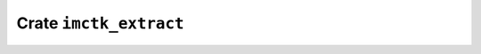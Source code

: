 =======================
Crate ``imctk_extract``
=======================


.. rust:crate:: imctk_extract
   :index: 0

   Utilities for extracting parts of an environment.

   .. rust:use:: imctk_extract
      :used_name: self


   .. rust:use:: std::collections::BTreeSet
      :used_name: BTreeSet


   .. rust:use:: imctk_ids::Id32
      :used_name: Id32


   .. rust:use:: imctk_ids::id_vec::IdVec
      :used_name: IdVec


   .. rust:use:: imctk_ir::var::Lit
      :used_name: Lit


   .. rust:use:: imctk_ir::node::NodeId
      :used_name: NodeId


   .. rust:use:: imctk_ir::env::VarDef
      :used_name: VarDef


   .. rust:use:: imctk_ir::env::Env
      :used_name: Env


   .. rust:use:: imctk_ir::var::Var
      :used_name: Var


   .. rust:use:: imctk_util::vec_sink::VecSink
      :used_name: VecSink


   .. rust:use:: imctk_util::topo_sorted_sccs::TopoSortedSccs
      :used_name: TopoSortedSccs


   .. rubric:: Functions


   .. rust:function:: imctk_extract::duplicate
      :index: 0
      :vis: pub
      :layout: [{"type":"keyword","value":"fn"},{"type":"space"},{"type":"name","value":"duplicate"},{"type":"punctuation","value":"("},{"type":"name","value":"env"},{"type":"punctuation","value":": "},{"type":"punctuation","value":"&"},{"type":"keyword","value":"mut"},{"type":"space"},{"type":"link","value":"Env","target":"Env"},{"type":"punctuation","value":")"},{"type":"space"},{"type":"returns"},{"type":"space"},{"type":"punctuation","value":"("},{"type":"link","value":"Env","target":"Env"},{"type":"punctuation","value":", "},{"type":"link","value":"IdVec","target":"IdVec"},{"type":"punctuation","value":"<"},{"type":"link","value":"Var","target":"Var"},{"type":"punctuation","value":", "},{"type":"link","value":"Lit","target":"Lit"},{"type":"punctuation","value":">"},{"type":"punctuation","value":", "},{"type":"link","value":"IdVec","target":"IdVec"},{"type":"punctuation","value":"<"},{"type":"link","value":"Var","target":"Var"},{"type":"punctuation","value":", "},{"type":"link","value":"Option","target":"Option"},{"type":"punctuation","value":"<"},{"type":"link","value":"Lit","target":"Lit"},{"type":"punctuation","value":">"},{"type":"punctuation","value":">"},{"type":"punctuation","value":")"}]

      Returns a copy of the environment with topologically sorted variable ids.

   .. rust:function:: imctk_extract::duplicate_partial
      :index: 0
      :vis: pub
      :layout: [{"type":"keyword","value":"fn"},{"type":"space"},{"type":"name","value":"duplicate_partial"},{"type":"punctuation","value":"("},{"type":"name","value":"zelf"},{"type":"punctuation","value":": "},{"type":"punctuation","value":"&"},{"type":"keyword","value":"mut"},{"type":"space"},{"type":"link","value":"Env","target":"Env"},{"type":"punctuation","value":", "},{"type":"name","value":"targets"},{"type":"punctuation","value":": "},{"type":"keyword","value":"impl"},{"type":"space"},{"type":"link","value":"IntoIterator","target":"IntoIterator"},{"type":"punctuation","value":"<"},{"type":"name","value":"Item"},{"type":"punctuation","value":" = "},{"type":"link","value":"Var","target":"Var"},{"type":"punctuation","value":">"},{"type":"punctuation","value":")"},{"type":"space"},{"type":"returns"},{"type":"space"},{"type":"punctuation","value":"("},{"type":"link","value":"Env","target":"Env"},{"type":"punctuation","value":", "},{"type":"link","value":"IdVec","target":"IdVec"},{"type":"punctuation","value":"<"},{"type":"link","value":"Var","target":"Var"},{"type":"punctuation","value":", "},{"type":"link","value":"Lit","target":"Lit"},{"type":"punctuation","value":">"},{"type":"punctuation","value":", "},{"type":"link","value":"IdVec","target":"IdVec"},{"type":"punctuation","value":"<"},{"type":"link","value":"Var","target":"Var"},{"type":"punctuation","value":", "},{"type":"link","value":"Option","target":"Option"},{"type":"punctuation","value":"<"},{"type":"link","value":"Lit","target":"Lit"},{"type":"punctuation","value":">"},{"type":"punctuation","value":">"},{"type":"punctuation","value":")"}]

      Returns a copy of the environment limited to the input cones of the given targets, using
      topologically sorted variable ids.

   .. rust:function:: imctk_extract::extract_topo_sorted_primary_defs
      :index: 0
      :vis: pub
      :layout: [{"type":"keyword","value":"fn"},{"type":"space"},{"type":"name","value":"extract_topo_sorted_primary_defs"},{"type":"punctuation","value":"("},{"type":"name","value":"env"},{"type":"punctuation","value":": "},{"type":"punctuation","value":"&"},{"type":"link","value":"Env","target":"Env"},{"type":"punctuation","value":", "},{"type":"name","value":"targets"},{"type":"punctuation","value":": "},{"type":"keyword","value":"impl"},{"type":"space"},{"type":"link","value":"IntoIterator","target":"IntoIterator"},{"type":"punctuation","value":"<"},{"type":"name","value":"Item"},{"type":"punctuation","value":" = "},{"type":"link","value":"Var","target":"Var"},{"type":"punctuation","value":">"},{"type":"punctuation","value":")"},{"type":"space"},{"type":"returns"},{"type":"space"},{"type":"link","value":"Vec","target":"Vec"},{"type":"punctuation","value":"<"},{"type":"link","value":"Var","target":"Var"},{"type":"punctuation","value":">"}]

      Extract topologically sorted transitive input cones in the primary definition graph.
      
      This starts with a set of target variables and computes their combined transitive input cone.
      The input cone computation will follow guarded inputs that are allowed to form primary
      definition cycles (e.g. the "next" input of registers).
      
      For topologocailly sorting the nodes of the input cone guarded inputs are ignored. If the
      resulting input cones contain an unguarded cyle, this method will panic.

   .. rust:function:: imctk_extract::partial_extract_topo_sorted_primary_defs
      :index: 0
      :vis: pub
      :layout: [{"type":"keyword","value":"fn"},{"type":"space"},{"type":"name","value":"partial_extract_topo_sorted_primary_defs"},{"type":"punctuation","value":"("},{"type":"name","value":"env"},{"type":"punctuation","value":": "},{"type":"punctuation","value":"&"},{"type":"link","value":"Env","target":"Env"},{"type":"punctuation","value":", "},{"type":"name","value":"targets"},{"type":"punctuation","value":": "},{"type":"keyword","value":"impl"},{"type":"space"},{"type":"link","value":"IntoIterator","target":"IntoIterator"},{"type":"punctuation","value":"<"},{"type":"name","value":"Item"},{"type":"punctuation","value":" = "},{"type":"link","value":"Var","target":"Var"},{"type":"punctuation","value":">"},{"type":"punctuation","value":", "},{"type":"keyword","value":"mut"},{"type":"space"},{"type":"name","value":"expand"},{"type":"punctuation","value":": "},{"type":"keyword","value":"impl"},{"type":"space"},{"type":"link","value":"FnMut","target":"FnMut"},{"type":"punctuation","value":"("},{"type":"link","value":"Var","target":"Var"},{"type":"punctuation","value":", "},{"type":"link","value":"VecSink","target":"VecSink"},{"type":"punctuation","value":"<"},{"type":"link","value":"Var","target":"Var"},{"type":"punctuation","value":">"},{"type":"punctuation","value":")"},{"type":"space"},{"type":"returns"},{"type":"space"},{"type":"link","value":"bool","target":"bool"},{"type":"punctuation","value":")"},{"type":"space"},{"type":"returns"},{"type":"space"},{"type":"link","value":"Vec","target":"Vec"},{"type":"punctuation","value":"<"},{"type":"link","value":"Var","target":"Var"},{"type":"punctuation","value":">"}]

      Extract topologically sorted partial transitive input cones in the primary definition graph.

   .. rust:function:: imctk_extract::primary_def_unguarded_input_vars
      :index: 0
      :vis: pub
      :layout: [{"type":"keyword","value":"fn"},{"type":"space"},{"type":"name","value":"primary_def_unguarded_input_vars"},{"type":"punctuation","value":"("},{"type":"name","value":"env"},{"type":"punctuation","value":": "},{"type":"punctuation","value":"&"},{"type":"link","value":"Env","target":"Env"},{"type":"punctuation","value":")"},{"type":"space"},{"type":"returns"},{"type":"space"},{"type":"keyword","value":"impl"},{"type":"space"},{"type":"link","value":"FnMut","target":"FnMut"},{"type":"punctuation","value":"("},{"type":"link","value":"Var","target":"Var"},{"type":"punctuation","value":", "},{"type":"link","value":"VecSink","target":"VecSink"},{"type":"punctuation","value":"<"},{"type":"link","value":"Var","target":"Var"},{"type":"punctuation","value":">"},{"type":"punctuation","value":")"},{"type":"punctuation","value":" + "},{"type":"lifetime","value":"'_"}]

      Predecessor callback for [`TopoSortedSccs`] that traverses unguarded inputs of an environment's
      primary definition graph.

   .. rust:function:: imctk_extract::select_primary_defs
      :index: 0
      :vis: pub
      :layout: [{"type":"keyword","value":"fn"},{"type":"space"},{"type":"name","value":"select_primary_defs"},{"type":"punctuation","value":"("},{"type":"name","value":"env"},{"type":"punctuation","value":": "},{"type":"punctuation","value":"&"},{"type":"keyword","value":"mut"},{"type":"space"},{"type":"link","value":"Env","target":"Env"},{"type":"punctuation","value":")"}]

      Select new primary definitions for all variables in the environment.

   .. rust:function:: imctk_extract::select_primary_defs_by
      :index: 0
      :vis: pub
      :layout: [{"type":"keyword","value":"fn"},{"type":"space"},{"type":"name","value":"select_primary_defs_by"},{"type":"punctuation","value":"("},{"type":"name","value":"env"},{"type":"punctuation","value":": "},{"type":"punctuation","value":"&"},{"type":"keyword","value":"mut"},{"type":"space"},{"type":"link","value":"Env","target":"Env"},{"type":"punctuation","value":", "},{"type":"keyword","value":"mut"},{"type":"space"},{"type":"name","value":"candidate"},{"type":"punctuation","value":": "},{"type":"keyword","value":"impl"},{"type":"space"},{"type":"link","value":"FnMut","target":"FnMut"},{"type":"punctuation","value":"("},{"type":"punctuation","value":"&"},{"type":"link","value":"Env","target":"Env"},{"type":"punctuation","value":", "},{"type":"link","value":"NodeId","target":"NodeId"},{"type":"punctuation","value":")"},{"type":"space"},{"type":"returns"},{"type":"space"},{"type":"link","value":"bool","target":"bool"},{"type":"punctuation","value":")"}]

      Select new primary definitions for all variables in the environment using a user provided
      predicate to select preferred candidates.
